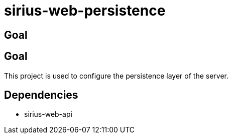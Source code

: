 = sirius-web-persistence

== Goal

== Goal

This project is used to configure the persistence layer of the server.

== Dependencies

- sirius-web-api
